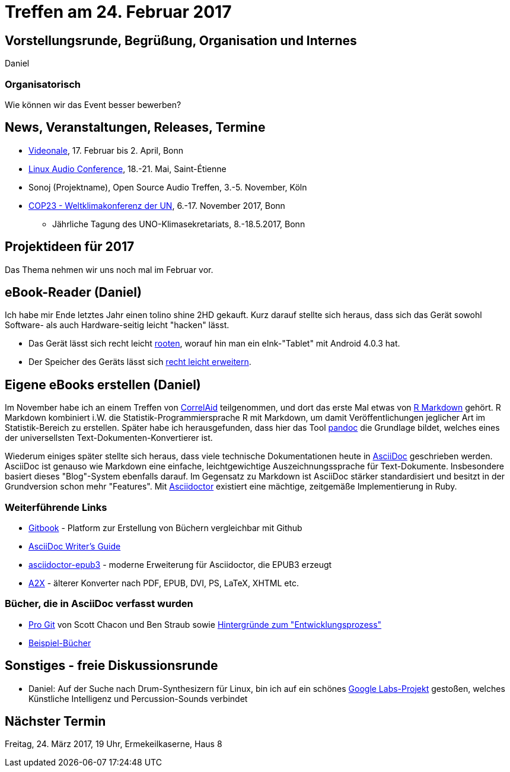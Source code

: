 = Treffen am 24. Februar 2017
:hp-tags: eBook, EPUB, AsciiDoc, Meetup

== Vorstellungsrunde, Begrüßung, Organisation und Internes 

Daniel

=== Organisatorisch

Wie können wir das Event besser bewerben?


== News, Veranstaltungen, Releases, Termine

* http://videonale.org/[Videonale], 17. Februar bis 2. April, Bonn
* https://lac2017.univ-st-etienne.fr/[Linux Audio Conference], 18.-21. Mai, Saint-Étienne
* Sonoj (Projektname), Open Source Audio Treffen, 3.-5. November, Köln
* http://www.cop-23.org/[COP23 - Weltklimakonferenz der UN], 6.-17. November 2017, Bonn
  - Jährliche Tagung des UNO-Klimasekretariats, 8.-18.5.2017, Bonn


== Projektideen für 2017

Das Thema nehmen wir uns noch mal im Februar vor.


== eBook-Reader (Daniel)

Ich habe mir Ende letztes Jahr einen tolino shine 2HD gekauft. Kurz darauf stellte sich heraus, dass sich das Gerät sowohl Software- als auch Hardware-seitig leicht "hacken" lässt.

* Das Gerät lässt sich recht leicht http://allesebook.de/anleitung/anleitung-tolino-vision-3-hd-shine-2-hd-root-67103/[rooten], worauf hin man ein eInk-"Tablet" mit Android 4.0.3 hat.
* Der Speicher des Geräts lässt sich http://allesebook.de/anleitung/anleitung-tolino-shine-2-hd-internen-speicherplatz-vergroessern-67263/[recht leicht erweitern].

== Eigene eBooks erstellen (Daniel)

Im November habe ich an einem Treffen von http://correlaid.org/[CorrelAid] teilgenommen, und dort das erste Mal etwas von http://rmarkdown.rstudio.com/[R Markdown] gehört. R Markdown kombiniert i.W. die Statistik-Programmiersprache R mit Markdown, um damit Veröffentlichungen jeglicher Art im Statistik-Bereich zu erstellen. Später habe ich herausgefunden, dass hier das Tool http://pandoc.org/[pandoc] die Grundlage bildet, welches eines der universellsten Text-Dokumenten-Konvertierer ist.

Wiederum einiges später stellte sich heraus, dass viele technische Dokumentationen heute in http://www.methods.co.nz/asciidoc/[AsciiDoc] geschrieben werden. AsciiDoc ist genauso wie Markdown eine einfache, leichtgewichtige Auszeichnungssprache für Text-Dokumente. Insbesondere basiert dieses "Blog"-System ebenfalls darauf. Im Gegensatz zu Markdown ist AsciiDoc stärker standardisiert und besitzt in der Grundversion schon mehr "Features". Mit http://asciidoctor.org/[Asciidoctor] existiert eine mächtige, zeitgemäße Implementierung in Ruby.

=== Weiterführende Links

* https://www.gitbook.com/[Gitbook] - Platform zur Erstellung von Büchern vergleichbar mit Github
* http://asciidoctor.org/docs/asciidoc-writers-guide/[AsciiDoc Writer's Guide]
* https://github.com/asciidoctor/asciidoctor-epub3[asciidoctor-epub3] - moderne Erweiterung für Asciidoctor, die EPUB3 erzeugt
* http://www.methods.co.nz/asciidoc/a2x.1.html[A2X] - älterer Konverter nach PDF, EPUB, DVI, PS, LaTeX, XHTML etc.

=== Bücher, die in AsciiDoc verfasst wurden

* https://git-scm.com/book/en/v2[Pro Git] von Scott Chacon und Ben Straub sowie https://hackernoon.com/living-the-future-of-technical-writing-2f368bd0a272[Hintergründe zum "Entwicklungsprozess"]
* http://asciidoc.org/#X7[Beispiel-Bücher]


== Sonstiges - freie Diskussionsrunde

* Daniel: Auf der Suche nach Drum-Synthesizern für Linux, bin ich auf ein schönes https://aiexperiments.withgoogle.com/drum-machine[Google Labs-Projekt] gestoßen, welches Künstliche Intelligenz und Percussion-Sounds verbindet

== Nächster Termin
Freitag, 24. März 2017, 19 Uhr, Ermekeilkaserne, Haus 8
